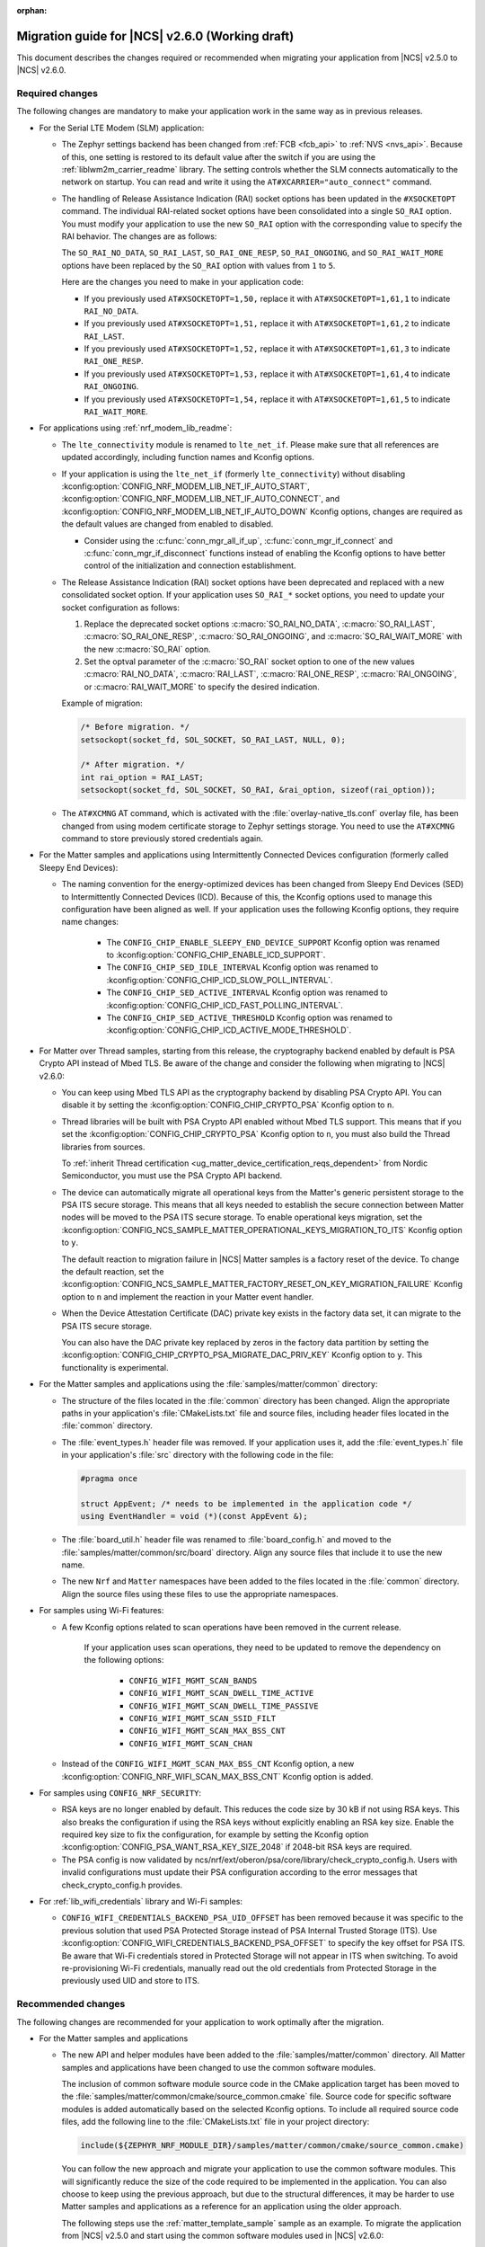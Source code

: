 :orphan:

.. _migration_2.6:

Migration guide for |NCS| v2.6.0 (Working draft)
################################################

This document describes the changes required or recommended when migrating your application from |NCS| v2.5.0 to |NCS| v2.6.0.

Required changes
****************

The following changes are mandatory to make your application work in the same way as in previous releases.

* For the Serial LTE Modem (SLM) application:

  * The Zephyr settings backend has been changed from :ref:`FCB <fcb_api>` to :ref:`NVS <nvs_api>`.
    Because of this, one setting is restored to its default value after the switch if you are using the :ref:`liblwm2m_carrier_readme` library.
    The setting controls whether the SLM connects automatically to the network on startup.
    You can read and write it using the ``AT#XCARRIER="auto_connect"`` command.

  * The handling of Release Assistance Indication (RAI) socket options has been updated in the ``#XSOCKETOPT`` command.
    The individual RAI-related socket options have been consolidated into a single ``SO_RAI`` option.
    You must modify your application to use the new ``SO_RAI`` option with the corresponding value to specify the RAI behavior.
    The changes are as follows:

    The ``SO_RAI_NO_DATA``, ``SO_RAI_LAST``, ``SO_RAI_ONE_RESP``, ``SO_RAI_ONGOING``, and ``SO_RAI_WAIT_MORE`` options have been replaced by the ``SO_RAI`` option with values from ``1`` to ``5``.

    Here are the changes you need to make in your application code:

    * If you previously used ``AT#XSOCKETOPT=1,50,`` replace it with ``AT#XSOCKETOPT=1,61,1`` to indicate ``RAI_NO_DATA``.
    * If you previously used ``AT#XSOCKETOPT=1,51,`` replace it with ``AT#XSOCKETOPT=1,61,2`` to indicate ``RAI_LAST``.
    * If you previously used ``AT#XSOCKETOPT=1,52,`` replace it with ``AT#XSOCKETOPT=1,61,3`` to indicate ``RAI_ONE_RESP``.
    * If you previously used ``AT#XSOCKETOPT=1,53,`` replace it with ``AT#XSOCKETOPT=1,61,4`` to indicate ``RAI_ONGOING``.
    * If you previously used ``AT#XSOCKETOPT=1,54,`` replace it with ``AT#XSOCKETOPT=1,61,5`` to indicate ``RAI_WAIT_MORE``.

* For applications using :ref:`nrf_modem_lib_readme`:

  * The  ``lte_connectivity`` module is renamed to ``lte_net_if``. Please make sure that all references are updated accordingly, including function names and Kconfig options.

  * If your application is using the ``lte_net_if`` (formerly ``lte_connectivity``) without disabling :kconfig:option:`CONFIG_NRF_MODEM_LIB_NET_IF_AUTO_START`, :kconfig:option:`CONFIG_NRF_MODEM_LIB_NET_IF_AUTO_CONNECT`, and :kconfig:option:`CONFIG_NRF_MODEM_LIB_NET_IF_AUTO_DOWN` Kconfig options, changes are required as the default values are changed from enabled to disabled.

    * Consider using the :c:func:`conn_mgr_all_if_up`, :c:func:`conn_mgr_if_connect` and :c:func:`conn_mgr_if_disconnect` functions instead of enabling the Kconfig options to have better control of the initialization and connection establishment.

  * The Release Assistance Indication (RAI) socket options have been deprecated and replaced with a new consolidated socket option.
    If your application uses ``SO_RAI_*`` socket options, you need to update your socket configuration as follows:

    #. Replace the deprecated socket options :c:macro:`SO_RAI_NO_DATA`, :c:macro:`SO_RAI_LAST`, :c:macro:`SO_RAI_ONE_RESP`, :c:macro:`SO_RAI_ONGOING`, and :c:macro:`SO_RAI_WAIT_MORE` with the new :c:macro:`SO_RAI` option.
    #. Set the optval parameter of the :c:macro:`SO_RAI` socket option to one of the new values :c:macro:`RAI_NO_DATA`, :c:macro:`RAI_LAST`, :c:macro:`RAI_ONE_RESP`, :c:macro:`RAI_ONGOING`, or :c:macro:`RAI_WAIT_MORE` to specify the desired indication.

    Example of migration:

    .. code-block:: c

      /* Before migration. */
      setsockopt(socket_fd, SOL_SOCKET, SO_RAI_LAST, NULL, 0);

      /* After migration. */
      int rai_option = RAI_LAST;
      setsockopt(socket_fd, SOL_SOCKET, SO_RAI, &rai_option, sizeof(rai_option));

  * The ``AT#XCMNG`` AT command, which is activated with the :file:`overlay-native_tls.conf` overlay file, has been changed from using modem certificate storage to Zephyr settings storage.
    You need to use the ``AT#XCMNG`` command to store previously stored credentials again.

* For the Matter samples and applications using Intermittently Connected Devices configuration (formerly called Sleepy End Devices):

  * The naming convention for the energy-optimized devices has been changed from Sleepy End Devices (SED) to Intermittently Connected Devices (ICD).
    Because of this, the Kconfig options used to manage this configuration have been aligned as well.
    If your application uses the following Kconfig options, they require name changes:

      * The ``CONFIG_CHIP_ENABLE_SLEEPY_END_DEVICE_SUPPORT`` Kconfig option was renamed to :kconfig:option:`CONFIG_CHIP_ENABLE_ICD_SUPPORT`.
      * The ``CONFIG_CHIP_SED_IDLE_INTERVAL`` Kconfig option was renamed to :kconfig:option:`CONFIG_CHIP_ICD_SLOW_POLL_INTERVAL`.
      * The ``CONFIG_CHIP_SED_ACTIVE_INTERVAL`` Kconfig option was renamed to :kconfig:option:`CONFIG_CHIP_ICD_FAST_POLLING_INTERVAL`.
      * The ``CONFIG_CHIP_SED_ACTIVE_THRESHOLD`` Kconfig option was renamed to :kconfig:option:`CONFIG_CHIP_ICD_ACTIVE_MODE_THRESHOLD`.

* For Matter over Thread samples, starting from this release, the cryptography backend enabled by default is PSA Crypto API instead of Mbed TLS.
  Be aware of the change and consider the following when migrating to |NCS| v2.6.0:

  * You can keep using Mbed TLS API as the cryptography backend by disabling PSA Crypto API.
    You can disable it by setting the :kconfig:option:`CONFIG_CHIP_CRYPTO_PSA` Kconfig option to ``n``.
  * Thread libraries will be built with PSA Crypto API enabled without Mbed TLS support.
    This means that if you set the :kconfig:option:`CONFIG_CHIP_CRYPTO_PSA` Kconfig option to ``n``, you must also build the Thread libraries from sources.

    To :ref:`inherit Thread certification <ug_matter_device_certification_reqs_dependent>` from Nordic Semiconductor, you must use the PSA Crypto API backend.
  * The device can automatically migrate all operational keys from the Matter's generic persistent storage to the PSA ITS secure storage.
    This means that all keys needed to establish the secure connection between Matter nodes will be moved to the PSA ITS secure storage.
    To enable operational keys migration, set the :kconfig:option:`CONFIG_NCS_SAMPLE_MATTER_OPERATIONAL_KEYS_MIGRATION_TO_ITS` Kconfig option to ``y``.

    The default reaction to migration failure in |NCS| Matter samples is a factory reset of the device.
    To change the default reaction, set the :kconfig:option:`CONFIG_NCS_SAMPLE_MATTER_FACTORY_RESET_ON_KEY_MIGRATION_FAILURE` Kconfig option to ``n`` and implement the reaction in your Matter event handler.
  * When the Device Attestation Certificate (DAC) private key exists in the factory data set, it can migrate to the PSA ITS secure storage.

    You can also have the DAC private key replaced by zeros in the factory data partition by setting the :kconfig:option:`CONFIG_CHIP_CRYPTO_PSA_MIGRATE_DAC_PRIV_KEY` Kconfig option to ``y``.
    This functionality is experimental.

* For the Matter samples and applications using the :file:`samples/matter/common` directory:

  * The structure of the files located in the :file:`common` directory has been changed.
    Align the appropriate paths in your application's :file:`CMakeLists.txt` file and source files, including header files located in the :file:`common` directory.
  * The :file:`event_types.h` header file was removed.
    If your application uses it, add the :file:`event_types.h` file in your application's :file:`src` directory with the following code in the file:

    .. code-block:: C++

       #pragma once

       struct AppEvent; /* needs to be implemented in the application code */
       using EventHandler = void (*)(const AppEvent &);

  * The :file:`board_util.h` header file was renamed to :file:`board_config.h` and moved to the :file:`samples/matter/common/src/board` directory.
    Align any source files that include it to use the new name.
  * The new ``Nrf`` and ``Matter`` namespaces have been added to the files located in the :file:`common` directory.
    Align the source files using these files to use the appropriate namespaces.

* For samples using Wi-Fi features:

  * A few Kconfig options related to scan operations have been removed in the current release.

     If your application uses scan operations, they need to be updated to remove the dependency on the following options:

      * ``CONFIG_WIFI_MGMT_SCAN_BANDS``
      * ``CONFIG_WIFI_MGMT_SCAN_DWELL_TIME_ACTIVE``
      * ``CONFIG_WIFI_MGMT_SCAN_DWELL_TIME_PASSIVE``
      * ``CONFIG_WIFI_MGMT_SCAN_SSID_FILT``
      * ``CONFIG_WIFI_MGMT_SCAN_MAX_BSS_CNT``
      * ``CONFIG_WIFI_MGMT_SCAN_CHAN``

  * Instead of the ``CONFIG_WIFI_MGMT_SCAN_MAX_BSS_CNT`` Kconfig option, a new :kconfig:option:`CONFIG_NRF_WIFI_SCAN_MAX_BSS_CNT` Kconfig option is added.

* For samples using ``CONFIG_NRF_SECURITY``:

  * RSA keys are no longer enabled by default.
    This reduces the code size by 30 kB if not using RSA keys.
    This also breaks the configuration if using the RSA keys without explicitly enabling an RSA key size.
    Enable the required key size to fix the configuration, for example by setting the Kconfig option :kconfig:option:`CONFIG_PSA_WANT_RSA_KEY_SIZE_2048` if 2048-bit RSA keys are required.

  * The PSA config is now validated by ncs/nrf/ext/oberon/psa/core/library/check_crypto_config.h.
    Users with invalid configurations must update their PSA configuration according to the error messages that check_crypto_config.h provides.

* For :ref:`lib_wifi_credentials` library and Wi-Fi samples:

  * ``CONFIG_WIFI_CREDENTIALS_BACKEND_PSA_UID_OFFSET`` has been removed because it was specific to the previous solution that used PSA Protected Storage instead of PSA Internal Trusted Storage (ITS).
    Use :kconfig:option:`CONFIG_WIFI_CREDENTIALS_BACKEND_PSA_OFFSET` to specify the key offset for PSA ITS.
    Be aware that Wi-Fi credentials stored in Protected Storage will not appear in ITS when switching.
    To avoid re-provisioning Wi-Fi credentials, manually read out the old credentials from Protected Storage in the previously used UID and store to ITS.

Recommended changes
*******************

The following changes are recommended for your application to work optimally after the migration.

* For the Matter samples and applications

  * The new API and helper modules have been added to the :file:`samples/matter/common` directory.
    All Matter samples and applications have been changed to use the common software modules.

    The inclusion of common software module source code in the CMake application target has been moved to the :file:`samples/matter/common/cmake/source_common.cmake` file.
    Source code for specific software modules is added automatically based on the selected Kconfig options.
    To include all required source code files, add the following line to the :file:`CMakeLists.txt` file in your project directory:

    .. code-block:: console

      include(${ZEPHYR_NRF_MODULE_DIR}/samples/matter/common/cmake/source_common.cmake)

    You can follow the new approach and migrate your application to use the common software modules.
    This will significantly reduce the size of the code required to be implemented in the application.
    You can also choose to keep using the previous approach, but due to the structural differences, it may be harder to use Matter samples and applications as a reference for an application using the older approach.

    The following steps use the :ref:`matter_template_sample` sample as an example.
    To migrate the application from |NCS| v2.5.0 and start using the common software modules used in |NCS| v2.6.0:

    * Replace the code used for initialization and handling of the board's components, like LEDs or buttons, with the common ``board`` module.
      The ``board`` module handles buttons and LEDs in a way consistent with Matter samples UI.
      It uses the ``task_executor`` common module for posting a board related events.
      You can also use the ``task_executor`` module for posting and dispatching events in your application.

      To replace the |NCS| v2.5.0 compliant implementation with the ``board`` module, complete the following steps:

      1. Remove the following code from the :file:`app_task.h` file:

         .. code-block:: C++

          #include "app_event.h"
          #include "led_widget.h"

          static void PostEvent(const AppEvent &event);
          void CancelTimer();
          void StartTimer(uint32_t timeoutInMs);

          static void DispatchEvent(const AppEvent &event);
          static void UpdateLedStateEventHandler(const AppEvent &event);
          static void FunctionHandler(const AppEvent &event);
          static void FunctionTimerEventHandler(const AppEvent &event);
          static void ButtonEventHandler(uint32_t buttonState, uint32_t hasChanged);
          static void LEDStateUpdateHandler(LEDWidget &ledWidget);
          static void FunctionTimerTimeoutCallback(k_timer *timer);
          static void UpdateStatusLED();

          FunctionEvent mFunction = FunctionEvent::NoneSelected;
          bool mFunctionTimerActive = false;

      #. Remove the following code from the :file:`app_task.cpp` file:

         .. code-block:: C++

          #include "app_config.h"
          #include "led_util.h"
          #include "board_util.h"
          #include <dk_buttons_and_leds.h>

          namespace
          {
          constexpr size_t kAppEventQueueSize = 10;
          constexpr uint32_t kFactoryResetTriggerTimeout = 6000;

          K_MSGQ_DEFINE(sAppEventQueue, sizeof(AppEvent), kAppEventQueueSize, alignof(AppEvent));
          k_timer sFunctionTimer;

          LEDWidget sStatusLED;
          #if NUMBER_OF_LEDS == 2
          FactoryResetLEDsWrapper<1> sFactoryResetLEDs{ { FACTORY_RESET_SIGNAL_LED } };
          #else
          FactoryResetLEDsWrapper<3> sFactoryResetLEDs{ { FACTORY_RESET_SIGNAL_LED, FACTORY_RESET_SIGNAL_LED1,
                      FACTORY_RESET_SIGNAL_LED2 } };
          #endif

          bool sIsNetworkProvisioned = false;
          bool sIsNetworkEnabled = false;
          bool sHaveBLEConnections = false;
          } /* namespace */

          namespace LedConsts
          {
          namespace StatusLed
          {
            namespace Unprovisioned
            {
              constexpr uint32_t kOn_ms{ 100 };
              constexpr uint32_t kOff_ms{ kOn_ms };
            } /* namespace Unprovisioned */
            namespace Provisioned
            {
              constexpr uint32_t kOn_ms{ 50 };
              constexpr uint32_t kOff_ms{ 950 };
            } /* namespace Provisioned */

          } /* namespace StatusLed */
          } /* namespace LedConsts */

          void AppTask::ButtonEventHandler(uint32_t buttonState, uint32_t hasChanged)
          {
            AppEvent button_event;
            button_event.Type = AppEventType::Button;

            if (FUNCTION_BUTTON_MASK & hasChanged) {
              button_event.ButtonEvent.PinNo = FUNCTION_BUTTON;
              button_event.ButtonEvent.Action =
                static_cast<uint8_t>((FUNCTION_BUTTON_MASK & buttonState) ? AppEventType::ButtonPushed :
                                  AppEventType::ButtonReleased);
              button_event.Handler = FunctionHandler;
              PostEvent(button_event);
            }
          }

          void AppTask::FunctionTimerTimeoutCallback(k_timer *timer)
          {
            if (!timer) {
              return;
            }

            AppEvent event;
            event.Type = AppEventType::Timer;
            event.TimerEvent.Context = k_timer_user_data_get(timer);
            event.Handler = FunctionTimerEventHandler;
            PostEvent(event);
          }

          void AppTask::FunctionTimerEventHandler(const AppEvent &)
          {
            if (Instance().mFunction == FunctionEvent::FactoryReset) {
              Instance().mFunction = FunctionEvent::NoneSelected;
              LOG_INF("Factory Reset triggered");

              sStatusLED.Set(true);
              sFactoryResetLEDs.Set(true);

              chip::Server::GetInstance().ScheduleFactoryReset();
            }
          }

          void AppTask::FunctionHandler(const AppEvent &event)
          {
            if (event.ButtonEvent.PinNo != FUNCTION_BUTTON)
              return;

            if (event.ButtonEvent.Action == static_cast<uint8_t>(AppEventType::ButtonPushed)) {
              Instance().StartTimer(kFactoryResetTriggerTimeout);
              Instance().mFunction = FunctionEvent::FactoryReset;
            } else if (event.ButtonEvent.Action == static_cast<uint8_t>(AppEventType::ButtonReleased)) {
              if (Instance().mFunction == FunctionEvent::FactoryReset) {
                sFactoryResetLEDs.Set(false);
                UpdateStatusLED();
                Instance().CancelTimer();
                Instance().mFunction = FunctionEvent::NoneSelected;
                LOG_INF("Factory Reset has been Canceled");
              }
            }
          }

          void AppTask::LEDStateUpdateHandler(LEDWidget &ledWidget)
          {
            AppEvent event;
            event.Type = AppEventType::UpdateLedState;
            event.Handler = UpdateLedStateEventHandler;
            event.UpdateLedStateEvent.LedWidget = &ledWidget;
            PostEvent(event);
          }

          void AppTask::UpdateLedStateEventHandler(const AppEvent &event)
          {
            if (event.Type == AppEventType::UpdateLedState) {
              event.UpdateLedStateEvent.LedWidget->UpdateState();
            }
          }

          void AppTask::UpdateStatusLED()
          {
            /* Update the status LED.
            *
            * If IPv6 networking and service provisioned, keep the LED On constantly.
            *
            * If the system has BLE connection(s) uptill the stage above, THEN blink the LED at an even
            * rate of 100ms.
            *
            * Otherwise, blink the LED for a very short time. */
            if (sIsNetworkProvisioned && sIsNetworkEnabled) {
              sStatusLED.Set(true);
            } else if (sHaveBLEConnections) {
              sStatusLED.Blink(LedConsts::StatusLed::Unprovisioned::kOn_ms,
                  LedConsts::StatusLed::Unprovisioned::kOff_ms);
            } else {
              sStatusLED.Blink(LedConsts::StatusLed::Provisioned::kOn_ms, LedConsts::StatusLed::Provisioned::kOff_ms);
            }
          }

          void AppTask::CancelTimer()
          {
            k_timer_stop(&sFunctionTimer);
          }

          void AppTask::StartTimer(uint32_t timeoutInMs)
          {
            k_timer_start(&sFunctionTimer, K_MSEC(timeoutInMs), K_NO_WAIT);
          }

          void AppTask::PostEvent(const AppEvent &event)
          {
            if (k_msgq_put(&sAppEventQueue, &event, K_NO_WAIT) != 0) {
              LOG_INF("Failed to post event to app task event queue");
            }
          }

          void AppTask::DispatchEvent(const AppEvent &event)
          {
            if (event.Handler) {
              event.Handler(event);
            } else {
              LOG_INF("Event received with no handler. Dropping event.");
            }
          }

      #. Include the ``board`` and ``task_executor`` modules to the :file:`app_task.cpp` file.

         .. code-block:: C++

          #include "app/task_executor.h"
          #include "board/board.h"

      #. Replace the code in the :c:func:`Init` method, in the :file:`app_task.cpp` file.
         The :c:func:`Init` method from the ``board`` module has two optional arguments, that you can use to pass your own handler implementations for handling buttons or LEDs.

         * Remove:

           .. code-block:: C++

            /* Initialize LEDs */
            LEDWidget::InitGpio();
            LEDWidget::SetStateUpdateCallback(LEDStateUpdateHandler);

            sStatusLED.Init(SYSTEM_STATE_LED);

            UpdateStatusLED();

            /* Initialize buttons */
            int ret = dk_buttons_init(ButtonEventHandler);
            if (ret) {
              LOG_ERR("dk_buttons_init() failed");
              return chip::System::MapErrorZephyr(ret);
            }

            /* Initialize function timer */
            k_timer_init(&sFunctionTimer, &AppTask::FunctionTimerTimeoutCallback, nullptr);
            k_timer_user_data_set(&sFunctionTimer, this);

         * Add:

           .. code-block:: C++

            if (!Nrf::GetBoard().Init()) {
                LOG_ERR("User interface initialization failed.");
                return CHIP_ERROR_INCORRECT_STATE;
            }

      #. Replace the code in the :c:func:`StartApp` method, in the :file:`app_task.cpp` file:

         * Remove:

           .. code-block:: C++

            AppEvent event = {};

            k_msgq_get(&sAppEventQueue, &event, K_FOREVER);
            DispatchEvent(event);

         * Add in the while loop:

           .. code-block:: C++

            Nrf::DispatchNextTask();

      #. Replace the code in the :c:func:`ChipEventHandler` method, in the :file:`app_task.cpp` file:

         * Add at the top of the method:

           .. code-block:: C++

            bool sIsNetworkProvisioned = false;
            bool sIsNetworkEnabled = false;

         * Remove for the :c:enum:`kCHIPoBLEAdvertisingChange` enum:

           .. code-block:: C++

            sHaveBLEConnections = ConnectivityMgr().NumBLEConnections() != 0;
            UpdateStatusLED();

         * Add for the :c:enum:`kCHIPoBLEAdvertisingChange` enum:

           .. code-block:: C++

            if (ConnectivityMgr().NumBLEConnections() != 0) {
              Nrf::GetBoard().UpdateDeviceState(Nrf::DeviceState::DeviceConnectedBLE);
            }

         * Remove for the :c:enum:`kThreadStateChange` and the :c:enum:`kWiFiConnectivityChange` enums:

           .. code-block:: C++

            UpdateStatusLED();

         * Add for the :c:enum:`kThreadStateChange` and the :c:enum:`kWiFiConnectivityChange` enums:

           .. code-block:: C++

            if (sIsNetworkProvisioned && sIsNetworkEnabled) {
              Nrf::GetBoard().UpdateDeviceState(Nrf::DeviceState::DeviceProvisioned);
            } else {
              Nrf::GetBoard().UpdateDeviceState(Nrf::DeviceState::DeviceDisconnected);
            }

      #. Add the ``board`` and ``task_executor`` modules to the compilation.
         Edit the :file:`CMakeLists.txt` file as follows:

         .. code-block:: cmake

          target_sources(app PRIVATE
              ${COMMON_ROOT}/src/app/task_executor.cpp
              ${COMMON_ROOT}/src/board/board.cpp
          )

      #. Add the common :file:`Kconfig` file to the list of sourced Kconfig files.
         To do so, edit your application :file:`Kconfig` file and add the following code one line before sourcing the :file:`Kconfig.zephyr` file:

         .. code-block:: kconfig

          source "${ZEPHYR_BASE}/../nrf/samples/matter/common/src/Kconfig"

    * Replace the code used for Matter stack initialization with the common ``matter_init`` module.
      The ``matter_init`` module initializes the Matter stack in a safe way, which means it takes care of the proper order of initialization for software modules.
      It uses the ``matter_event_handler`` common module for defining a default Matter event handler.
      You can customize the module behavior by injecting your own initialization parameters and callbacks.

      To replace the |NCS| v2.5.0 compliant implementation with the ``matter_init`` module, complete the following steps:

      1. Remove the following code from the :file:`app_task.h` file:

         .. code-block:: C++

          #if CONFIG_CHIP_FACTORY_DATA
          #include <platform/nrfconnect/FactoryDataProvider.h>
          #else
          #include <platform/nrfconnect/DeviceInstanceInfoProviderImpl.h>
          #endif

      #. Replace the code in the :c:struct:`AppTask` class, in the :file:`app_task.h` file:

         * Remove:

           .. code-block:: C++

            static void ChipEventHandler(const chip::DeviceLayer::ChipDeviceEvent *event, intptr_t arg);

            #if CONFIG_CHIP_FACTORY_DATA
              chip::DeviceLayer::FactoryDataProvider<chip::DeviceLayer::InternalFlashFactoryData> mFactoryDataProvider;
            #endif

         * Add:

           .. code-block:: C++

            static void MatterEventHandler(const chip::DeviceLayer::ChipDeviceEvent *event, intptr_t arg);

      #. Remove the following code from the :file:`app_task.cpp` file:

         .. code-block:: C++

          #include "fabric_table_delegate.h"
          #include <platform/CHIPDeviceLayer.h>
          #include <app/server/Server.h>
          #include <credentials/DeviceAttestationCredsProvider.h>
          #include <credentials/examples/DeviceAttestationCredsExample.h>
          #include <lib/support/CHIPMem.h>
          #include <lib/support/CodeUtils.h>
          #include <system/SystemError.h>

          #ifdef CONFIG_CHIP_WIFI
          #include <app/clusters/network-commissioning/network-commissioning.h>
          #include <platform/nrfconnect/wifi/NrfWiFiDriver.h>
          #endif

          #include <zephyr/kernel.h>

          using namespace ::chip::Credentials;

          #ifdef CONFIG_CHIP_WIFI
          app::Clusters::NetworkCommissioning::Instance
            sWiFiCommissioningInstance(0, &(NetworkCommissioning::NrfWiFiDriver::Instance()));
          #endif

      #. Include the ``matter_init`` module to the :file:`app_task.cpp` file.

         .. code-block:: C++

          #include "app/matter_init.h"

      #. Rename the :c:func:`ChipEventHandler` method, in the :file:`app_task.cpp` file, to the :c:func:`MatterEventHandler` method.
      #. Replace the code in the :c:func:`Init` method, in the :file:`app_task.cpp` file:

         * Remove:

           .. code-block:: C++

            /* Initialize CHIP stack */
            LOG_INF("Init CHIP stack");

            CHIP_ERROR err = chip::Platform::MemoryInit();
            if (err != CHIP_NO_ERROR) {
              LOG_ERR("Platform::MemoryInit() failed");
              return err;
            }

            err = PlatformMgr().InitChipStack();
            if (err != CHIP_NO_ERROR) {
              LOG_ERR("PlatformMgr().InitChipStack() failed");
              return err;
            }

            #if defined(CONFIG_NET_L2_OPENTHREAD)
              err = ThreadStackMgr().InitThreadStack();
              if (err != CHIP_NO_ERROR) {
                LOG_ERR("ThreadStackMgr().InitThreadStack() failed: %s", ErrorStr(err));
                return err;
              }

            #ifdef CONFIG_OPENTHREAD_MTD_SED
              err = ConnectivityMgr().SetThreadDeviceType(ConnectivityManager::kThreadDeviceType_SleepyEndDevice);
            #elif CONFIG_OPENTHREAD_MTD
              err = ConnectivityMgr().SetThreadDeviceType(ConnectivityManager::kThreadDeviceType_MinimalEndDevice);
            #else
              err = ConnectivityMgr().SetThreadDeviceType(ConnectivityManager::kThreadDeviceType_Router);
            #endif /* CONFIG_OPENTHREAD_MTD_SED */
              if (err != CHIP_NO_ERROR) {
                LOG_ERR("ConnectivityMgr().SetThreadDeviceType() failed: %s", ErrorStr(err));
                return err;
              }

            #elif defined(CONFIG_CHIP_WIFI)
              sWiFiCommissioningInstance.Init();
            #else
              return CHIP_ERROR_INTERNAL;
            #endif /* CONFIG_NET_L2_OPENTHREAD */

            #ifdef CONFIG_CHIP_OTA_REQUESTOR
              /* OTA image confirmation must be done before the factory data init. */
              OtaConfirmNewImage();
            #endif

              /* Initialize CHIP server */
            #if CONFIG_CHIP_FACTORY_DATA
              ReturnErrorOnFailure(mFactoryDataProvider.Init());
              SetDeviceInstanceInfoProvider(&mFactoryDataProvider);
              SetDeviceAttestationCredentialsProvider(&mFactoryDataProvider);
              SetCommissionableDataProvider(&mFactoryDataProvider);
            #else
              SetDeviceInstanceInfoProvider(&DeviceInstanceInfoProviderMgrImpl());
              SetDeviceAttestationCredentialsProvider(Examples::GetExampleDACProvider());
            #endif

              static chip::CommonCaseDeviceServerInitParams initParams;
              (void)initParams.InitializeStaticResourcesBeforeServerInit();

              ReturnErrorOnFailure(chip::Server::GetInstance().Init(initParams));
              ConfigurationMgr().LogDeviceConfig();
              PrintOnboardingCodes(chip::RendezvousInformationFlags(chip::RendezvousInformationFlag::kBLE));
              AppFabricTableDelegate::Init();

              /*
              * Add CHIP event handler and start CHIP thread.
              * Note that all the initialization code should happen prior to this point to avoid data races
              * between the main and the CHIP threads.
              */
              PlatformMgr().AddEventHandler(ChipEventHandler, 0);

              err = PlatformMgr().StartEventLoopTask();
              if (err != CHIP_NO_ERROR) {
                LOG_ERR("PlatformMgr().StartEventLoopTask() failed");
                return err;
              }

              return CHIP_NO_ERROR;

         * Add the following code before the board components initialization.
           The :c:func:`PrepareServer` method has two optional arguments that you can use to pass your own Matter event handler and  initialization data, including custom callbacks to invoke before and after the initialization.

           .. code-block:: C++

            /* Initialize Matter stack */
	          ReturnErrorOnFailure(Nrf::Matter::PrepareServer(MatterEventHandler));

         * Add the following code at the end of :c:func:`Init` method:

           .. code-block:: C++

            return Nrf::Matter::StartServer();

      #. Add the ``main_init`` and ``matter_event_handler`` modules to the compilation.
         Edit the :file:`CMakeLists.txt` file as follows:

        .. code-block:: cmake

          target_sources(app PRIVATE
              ${COMMON_ROOT}/src/app/matter_init.cpp
              ${COMMON_ROOT}/src/app/matter_event_handler.cpp
          )

    * Replace the code used for Matter event handling with the common ``matter_event_handler`` module.
      The ``matter_event_handler`` module handles events generated by the Matter stack in a Nordic platform-specific way.
      You can customize the module behavior by registering your own Matter event handler that extends the default implementation.

      To replace the |NCS| v2.5.0 compliant implementation with the ``matter_event_handler`` module, complete the following steps:

      1. Remove the :c:func:`MatterEventHandler` method declaration from the :file:`app_task.h` file.
      #. Remove the :c:func:`MatterEventHandler` method implementation from the :file:`app_task.cpp` file.
      #. Replace the code in the :c:func:`Init` method, in the :file:`app_task.cpp` file:

         * Remove:

           .. code-block:: C++

            ReturnErrorOnFailure(Nrf::Matter::PrepareServer(MatterEventHandler));

         * Add:

           .. code-block:: C++

            ReturnErrorOnFailure(Nrf::Matter::PrepareServer());

            /* Register Matter event handler that controls the connectivity status LED based on the captured Matter network
             * state. */
             ReturnErrorOnFailure(Nrf::Matter::RegisterEventHandler(Nrf::Board::DefaultMatterEventHandler, 0));

      #. Add the ``matter_event_handler`` module to the compilation.
         Edit :file:`CMakeLists.txt` file as follows:

         .. code-block:: cmake

          target_sources(app PRIVATE
              ${COMMON_ROOT}/src/app/matter_event_handler.cpp
          )

* For LwM2M applications, replace the :kconfig:option:`CONFIG_LWM2M_CLIENT_UTILS_DTLS_CID` Kconfig option with :kconfig:option:`CONFIG_LWM2M_DTLS_CID`.

.. HOWTO

   Add changes in the following format:

.. * Change1 and description
.. * Change2 and description
